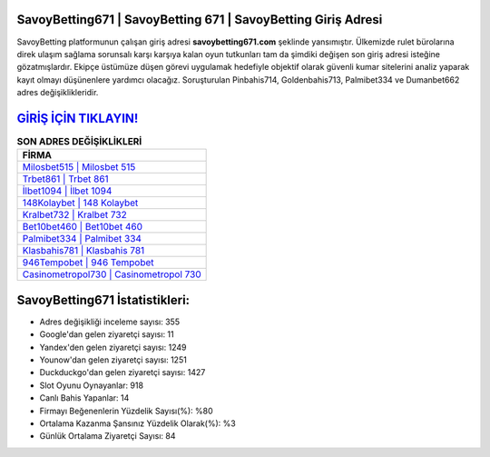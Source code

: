 ﻿SavoyBetting671 | SavoyBetting 671 | SavoyBetting Giriş Adresi
===================================

.. image:: images/savoybetting-giris.jpg
   :width: 600
   
SavoyBetting platformunun çalışan giriş adresi **savoybetting671.com** şeklinde yansımıştır. Ülkemizde rulet bürolarına direk ulaşım sağlama sorunsalı karşı karşıya kalan oyun tutkunları tam da şimdiki değişen son giriş adresi isteğine gözatmışlardır. Ekipçe üstümüze düşen görevi uygulamak hedefiyle objektif olarak güvenli kumar sitelerini analiz yaparak kayıt olmayı düşünenlere yardımcı olacağız. Soruşturulan Pinbahis714, Goldenbahis713, Palmibet334 ve Dumanbet662 adres değişiklikleridir.

`GİRİŞ İÇİN TIKLAYIN! <https://uclck.me/gonow>`_
==============

.. list-table:: **SON ADRES DEĞİŞİKLİKLERİ**
   :widths: 100
   :header-rows: 1

   * - FİRMA
   * - `Milosbet515 | Milosbet 515 <milosbet515-milosbet-515-milosbet-giris-adresi.html>`_
   * - `Trbet861 | Trbet 861 <trbet861-trbet-861-trbet-giris-adresi.html>`_
   * - `İlbet1094 | İlbet 1094 <ilbet1094-ilbet-1094-ilbet-giris-adresi.html>`_	 
   * - `148Kolaybet | 148 Kolaybet <148kolaybet-148-kolaybet-kolaybet-giris-adresi.html>`_	 
   * - `Kralbet732 | Kralbet 732 <kralbet732-kralbet-732-kralbet-giris-adresi.html>`_ 
   * - `Bet10bet460 | Bet10bet 460 <bet10bet460-bet10bet-460-bet10bet-giris-adresi.html>`_
   * - `Palmibet334 | Palmibet 334 <palmibet334-palmibet-334-palmibet-giris-adresi.html>`_	 
   * - `Klasbahis781 | Klasbahis 781 <klasbahis781-klasbahis-781-klasbahis-giris-adresi.html>`_
   * - `946Tempobet | 946 Tempobet <946tempobet-946-tempobet-tempobet-giris-adresi.html>`_
   * - `Casinometropol730 | Casinometropol 730 <casinometropol730-casinometropol-730-casinometropol-giris-adresi.html>`_
	 
SavoyBetting671 İstatistikleri:
===================================	 
* Adres değişikliği inceleme sayısı: 355
* Google'dan gelen ziyaretçi sayısı: 11
* Yandex'den gelen ziyaretçi sayısı: 1249
* Younow'dan gelen ziyaretçi sayısı: 1251
* Duckduckgo'dan gelen ziyaretçi sayısı: 1427
* Slot Oyunu Oynayanlar: 918
* Canlı Bahis Yapanlar: 14
* Firmayı Beğenenlerin Yüzdelik Sayısı(%): %80
* Ortalama Kazanma Şansınız Yüzdelik Olarak(%): %3
* Günlük Ortalama Ziyaretçi Sayısı: 84
